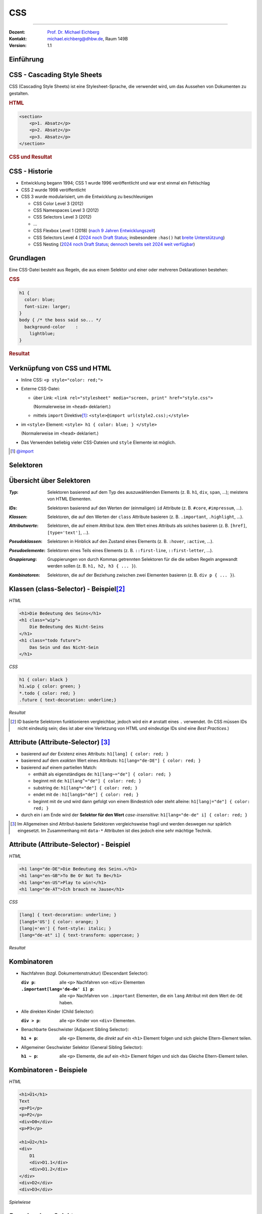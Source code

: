 .. meta:: 
    :lang: de
    :author: Michael Eichberg
    :keywords: "Web Programmierung", "CSS"
    :description lang=de: CSS
    :id: lecture-web-programming-css
    :first-slide: last-viewed
    :exercises-master-password: WirklichSchwierig!
    
.. |html-source| source::
    :prefix: https://delors.github.io/
    :suffix: .html
.. |pdf-source| source::
    :prefix: https://delors.github.io/
    :suffix: .html.pdf
.. |at| unicode:: 0x40

.. role:: incremental   
.. role:: eng
.. role:: ger
.. role:: red
.. role:: green
.. role:: the-blue
.. role:: minor
.. role:: obsolete
.. role:: line-above
.. role:: smaller
.. role:: far-smaller
.. role:: monospaced


.. class:: animated-symbol

CSS
================================================

----

:Dozent: `Prof. Dr. Michael Eichberg <https://delors.github.io/cv/folien.de.rst.html>`__
:Kontakt: michael.eichberg@dhbw.de, Raum 149B
:Version: 1.1

.. supplemental::

    :Folien: 
        
        |html-source| 

        |pdf-source|

    :Fehler melden:
        https://github.com/Delors/delors.github.io/issues


.. class:: new-section transition-flip

Einführung
------------------------------------------------


CSS - Cascading Style Sheets
------------------------------------------------


CSS (Cascading Style Sheets) ist eine Stylesheet-Sprache, die verwendet wird, um das Aussehen von Dokumenten zu gestalten.

.. container:: two-columns

    .. container:: column no-separator incremental

        .. rubric:: HTML

        .. code:: html
            :class: far-far-smaller

            <section>
                <p>1. Absatz</p>
                <p>2. Absatz</p>   
                <p>3. Absatz</p>
            </section>

    .. container:: column incremental
                
        .. rubric:: CSS und Resultat
    
        .. raw:: html
            :class: css-iframe

            <iframe srcdoc="<html style='font-size:36px'>
                <head><style>
                    style {
                        font-family: monospace; 
                        white-space: pre; 
                        display: block; 
                        background-color: whitesmoke;
                    } 
                    h1 {margin:0; padding:0;} p {margin: 0; padding:0;} </style>
                </head>
                <body>
                    <style spellcheck='false' contenteditable='true'>
            p { color: red; }
            p ~ p { color: blue; }
            p:nth-child(3) { color: green; }
                    </style><hr>
                    <section>
                    <p>1. Absatz</p>
                    <p>2. Absatz</p>   
                    <p>3. Absatz</p>
                    </section>
                </body></html>"
                    width="var(--ld-slide-width)" 
                    height="550"
                    style="border-radius: calc(var(--slide-border-radius) * 0.5)" >
                iframes are not supported
            </iframe>


CSS - Historie
----------------

.. class:: incremental

- Entwicklung begann 1994; CSS 1 wurde 1996 veröffentlicht und war erst einmal ein Fehlschlag
- CSS 2 wurde 1998 veröffentlicht 
- CSS 3 wurde modularisiert, um die Entwicklung zu beschleunigen

  .. class:: incremental just-a-bit-smaller

  - CSS Color Level 3 (2012)
  - CSS Namespaces Level 3 (2012)
  - CSS Selectors Level 3 (2012)
  - ...
  - CSS Flexbox Level 1 (2018) (`nach 9 Jahren Entwicklungszeit <https://www.w3.org/standards/history/css-flexbox-1/>`_)
  - CSS Selectors Level 4 (`2024 noch Draft Status <https://www.w3.org/TR/selectors-4/>`__; insbesondere ``:has()`` hat `breite Unterstützung <https://caniuse.com/css-has>`__)
  - CSS Nesting (`2024 noch Draft Status <https://drafts.csswg.org/css-nesting/>`__; `dennoch bereits seit 2024 weit verfügbar <https://caniuse.com/css-nesting>`__)




Grundlagen
------------------------------------------------

Eine CSS-Datei besteht aus Regeln, die aus einem Selektor und einer oder mehreren Deklarationen bestehen:

.. image:: drawings/css.svg
    :width: 1000px
    :align: center
    :alt: Aufbau von CSS-Regeln
    :class: margin-bottom-1em

.. container:: two-columns incremental

    .. container:: column

        .. rubric:: CSS

        .. code:: css
            :class: far-far-smaller

            h1 {
              color: blue;
              font-size: larger;
            }
            body { /* the boss said so... */
              background-color    : 
                lightblue;
            }

    .. container:: column incremental

        .. rubric:: Resultat

        .. raw:: html
            :class: css-iframe 

            <iframe srcdoc="<html style='font-size:32px'><head></head><body>
                            <style> 
            html { font: 32px Helvetica, sans-serif; }
            h1 {
                color: blue;
                font-size: larger;
            }
            body {
                background-color: lightblue;
            }
                            </style>
                        <h1>Überschrift</h1>
                        <p contenteditable='true'>Paragraph<strong> in sehr wichtig!</strong>.</p>
                        </body>"
                    height="410">
                iframes are not supported
            </iframe>

.. supplemental::
    
    CSS ist im wesentlichen *Whitespace insensitive*, d. h. Leerzeichen, Zeilenumbrüche und Tabulatoren werden ignoriert.

    Kommentare werden in ``/* ... */`` geschrieben.


Verknüpfung von CSS und HTML
------------------------------------------------

.. class:: incremental

- Inline CSS: ``<p style="color: red;">``
- Externe CSS-Datei:

  - über Link: ``<link rel="stylesheet" media="screen, print" href="style.css">``
    
    (Normalerweise im ``<head>`` deklariert.) 
  - mittels ``import`` Direktive\ [#]_\ : ``<style>@import url(style2.css);</style>``
- im ``<style>`` Element: ``<style> h1 { color: blue; } </style>``
    
  (Normalerweise im ``<head>`` deklariert.) 
- Das Verwenden beliebig vieler CSS-Dateien und ``style`` Elemente ist möglich.

.. [#] `@import <https://developer.mozilla.org/en-US/docs/Web/CSS/@import>`__


.. class:: new-section transition-fade

Selektoren
------------------------------------------------


Übersicht über Selektoren
------------------------------------------------

.. container:: scrollable smaller

    :*Typ*: Selektoren basierend auf dem Typ des auszuwählenden Elements (z. B. ``h1``, ``div``, ``span``, ...); meistens von HTML Elementen.

    .. class:: incremental

    :*IDs*: Selektoren basierend auf den Werten der (einmaligen) ``id`` Attribute (z. B. ``#core``, ``#impressum``, ...).
    
    .. class:: incremental

    :*Klassen*: Selektoren, die auf den Werten der ``class`` Attribute basieren (z. B. ``.important``, ``.highlight``, ...).
   
    .. class:: incremental

    :*Attributwerte*: Selektoren, die auf einem Attribut bzw. dem Wert eines Attributs als solches basieren (z. B. ``[href]``, ``[type='text']``, ...).

    .. class:: incremental

    :*Pseudoklassen*: Selektoren in Hinblick auf den Zustand eines Elements (z. B. ``:hover``, ``:active``, ...).    

    .. class:: incremental

    :*Pseudoelemente*: Selektoren eines Teils eines Elements (z. B. ``::first-line``, ``::first-letter``, ...).

    .. class:: incremental

    :*Gruppierung*: Gruppierungen von durch Kommas getrennten Selektoren für die die selben Regeln angewandt werden sollen (z. B. ``h1, h2, h3 { ... }``).

    .. class:: incremental

    :*Kombinatoren*: Selektoren, die auf der Beziehung zwischen zwei Elementen basieren (z. B. ``div p { ... }``).



Klassen (:eng:`class-Selector`) - Beispiel\ [#]_
--------------------------------------------------


.. container:: two-columns smaller

    .. container:: column

        *HTML*

        .. code:: html
            :class: far-far-smaller

            <h1>Die Bedeutung des Seins</h1>
            <h1 class="wip">
                Die Bedeutung des Nicht-Seins
            </h1>
            <h1 class="todo future">
                Das Sein und das Nicht-Sein
            </h1>

        *CSS*

        .. code:: css
            :class: far-far-smaller

            h1 { color: black }
            h1.wip { color: green; }
            *.todo { color: red; }
            .future { text-decoration: underline;}

    .. container:: column incremental

        *Resultat*

        .. raw:: html
            :class: css-iframe 

            <iframe srcdoc="<html style='font-size:26px'><head></head><body>
                            <style> 
            h1 { color: black }
            h1.wip { color: green; }
            *.todo { color: red; }
            .future { text-decoration: underline;}
                            </style>
                                   <h1>Die Bedeutung des Seins</h1>
                <h1 class='wip'>Die Bedeutung des Nicht-Seins</h1>
                <h1 class='todo future'>Das Sein und das Nicht-Sein</h1>
                        </body>"
                    height="300">
                iframes are not supported.
            </iframe>


.. [#] ID basierte Selektoren funktionieren vergleichbar, jedoch wird ein ``#`` anstatt eines ``.`` verwendet. (In CSS müssen IDs nicht eindeutig sein; dies ist aber eine Verletzung von HTML und eindeutige IDs sind eine *Best Practices*.) 



Attribute (:eng:`Attribute-Selector`) \ [#]_
--------------------------------------------------------

.. class:: incremental

- basierend auf der Existenz eines Attributs: ``h1[lang] { color: red; }``
- basierend auf dem *exakten* Wert eines Attributs: ``h1[lang="de-DE"] { color: red; }``
- basierend auf einem partiellen Match: 

  - enthält als eigenständiges ``de``: ``h1[lang~="de"] { color: red; }``
  - beginnt mit ``de``: ``h1[lang^="de"] { color: red; }``
  - substring ``de``: ``h1[lang*="de"] { color: red; }``
  - endet mit ``de`` : ``h1[lang$="de"] { color: red; }``
  - beginnt mit ``de`` und wird dann gefolgt von einem Bindestrich oder steht alleine: ``h1[lang|="de"] { color: red; }``
- durch ein i am Ende wird der **Selektor für den Wert** *case-insensitive*: ``h1[lang="de-de" i] { color: red; }``
  
.. [#] Im Allgemeinen sind Attribut-basierte Selektoren vergleichsweise fragil und werden deswegen nur spärlich eingesetzt. Im Zusammenhang mit ``data-*`` Attributen ist dies jedoch eine sehr mächtige Technik.



Attribute (:eng:`Attribute-Selector`) - Beispiel
--------------------------------------------------


.. container:: two-columns smaller

    .. container:: column

        *HTML*

        .. code:: html
            :class: far-far-smaller

            <h1 lang="de-DE">Die Bedeutung des Seins.</h1>
            <h1 lang="en-GB">To Be Or Not To Be</h1>
            <h1 lang="en-US">Play to win!</h1>
            <h1 lang="de-AT">Ich brauch ne Jause</h1>

        *CSS*

        .. code:: css
            :class: far-far-smaller

            [lang] { text-decoration: underline; }            
            [lang$='US'] { color: orange; }
            [lang|='en'] { font-style: italic; }
            [lang="de-at" i] { text-transform: uppercase; }

    .. container:: column incremental

        *Resultat*

        .. raw:: html
            :class: css-iframe 

            <iframe srcdoc="<html style='font-size:26px'><head></head><body>
                            <style> 
            [lang] { text-decoration: underline; }            
            [lang$='US'] { color: orange; }
            [lang|='en'] { font-style: italic; }
            [lang='de-at' i] { text-transform: uppercase; }
                            </style>
            <h1 lang='de-DE'>Die Bedeutung des Seins.</h1>
            <h1 lang='en-GB'>To Be Or Not To Be</h1>
            <h1 lang='en-US'>Play to win!</h1>
            <h1 lang='de-AT'>Ich brauch ne Jause</h1>
                        </body>"
                    height="400">
                iframes are not supported.
            </iframe>


Kombinatoren
--------------------------------------------------------------------

.. container:: scrollable

    .. class:: incremental

    - Nachfahren (bzgl. Dokumentenstruktur) (:eng:`Descendant Selector`):
    
      :``div p``: alle ``<p>`` Nachfahren von ``<div>`` Elementen

      :``.important[lang='de-de' i] p``: alle ``<p>`` Nachfahren von ``.important`` Elementen, die ein ``lang`` Attribut mit dem Wert ``de-DE`` haben.

    - Alle direkten Kinder (:eng:`Child Selector`):

      :``div > p``: alle ``<p>`` Kinder von ``<div>`` Elementen.
    - Benachbarte Geschwister (:eng:`Adjacent Sibling Selector`):

      :``h1 + p``: alle ``<p>`` Elemente, die *direkt* auf ein ``<h1>`` Element folgen und sich gleiche Eltern-Element teilen.

    - Allgemeiner Geschwister Selektor (:eng:`General Sibling Selector`):

      :``h1 ~ p``: alle ``<p>`` Elemente, die auf ein ``<h1>`` Element folgen und sich das Gleiche Eltern-Element teilen.    


Kombinatoren - Beispiele
--------------------------------------------------------------------


.. container:: two-columns far-smaller

    .. container:: column

        *HTML*

        .. code:: html
            :class: far-smaller

            <h1>Ü1</h1>            
            Text
            <p>P1</p>
            <p>P2</p>
            <div>D0</div>
            <p>P3</p>

            <h1>Ü2</h1>
            <div>
                D1
                <div>D1.1</div>
                <div>D1.2</div>
            </div>
            <div>D2</div>
            <div>D3</div>


    .. container:: column incremental

        *Spielwiese*

        .. raw:: html
            :class: one-column-iframe with-editable-content

            <iframe srcdoc="<html style='font-size:36px'><head><style>style {
                font-family: monospace; white-space: pre; display: block; background-color: whitesmoke;
            } h1 {margin:0; padding:0;} p {margin: 0; padding:0;} </style></head><body>
                            <style spellcheck='false' contenteditable='true'>/* h1 + p { color: blue; } */   
            /* p + p { color: red; } */   
            /* h1 ~ p { color: green; } */
            /* div ~ div { color: yellow } */
            /* div + div { color: purple; } */ 
            /* h1 ~ div { color: orange; } */
                            </style><hr>
                        <h1>Ü1</h1>
                        Text
                        <p>P1</p>
                        <p>P2</p>
                        <div>D0</div>
                        <p>P3</p>
                        <h1>Ü2</h1>
                        <div>D1
                            <div>D1.1</div>
                            <div>D1.2</div>
                        </div>
                        <div>D2</div>
                        <div>D3</div>
                        </body>"
                    width="var(--ld-slide-width)" 
                    height="930"
                    style="border-radius: calc(var(--slide-border-radius) * 0.5)" >
                iframes are not supported
            </iframe>



*Pseudo-class Selektors*
------------------------------------------------


.. class:: incremental 
    
- erlauben das Selektieren von Elementen basierend auf ihrem Zustand
- können beliebig kombiniert werden: ``a:link:hover { color: red; }`` selektiert alle nicht-besuchten Links über denen sich die Maus befindet
- Ausgewählte Beispiele: 

    .. class:: incremental smaller

    - Bzgl. der Struktur: ``:first-child``, ``:last-child``, ``:nth-child(n)``, ``:nth-of-type(n)``, ``:root``, ``:only-child``, ``:only-of-type``, ``:link``, ``:visited``

    - Basierend auf Nutzerinteraktionen: ``:hover``, ``:active``, ``:focus``
    - Zustand des Elements: ``:enabled``, ``:disabled``, ``:checked``, ``:valid``, ``:invalid``
    - Sprache und Lokalisierung: ``:lang(de)``, ``:dir(ltr)``
    - Logische Selektoren: ``:not(selector)``, ``:is(selector)``, ``:where(selector)``, ``:has(selector)``

- Pseudo-class Selektoren beziehen sich immer auf das aktuelle Element.

.. supplemental::
    
    - Bei ``nth-child(n)`` und ``nth-of-type(n)`` ist n eine Zahl oder ein Ausdruck (:math:`\alpha\,n+b`), der eine Zahl ergibt (z. B. ``2n+1`` oder aber ``even``). Das Zählen der Elemente beginnt bei 1.
    - ``:root`` selektiert das Wurzelelement des Dokuments, also das ``<html>`` Element.
    - ``:only-child`` und ``:only-of-type`` selektiert ein Element, das das einzige entsprechende Kind seines Eltern-Elements ist.
  


*Pseudo-class Selektors* - Beispiel
------------------------------------------------

.. container:: two-columns

    .. container:: column

        **HTML**

        .. code:: html
            :class: far-far-smaller copy-to-clipboard

            <div class="oma" id="Maria">
                <div class="papa" id="Fritz">
                    Vater 1
                    <div class="kind" id="Elias">
                        Kind 1
                    </div>
                </div>
                <div class="papa" id="Hans">
                    Vater 2
                    <div class="kind" id="Tobias">
                        Kind 2
                    </div>
                </div>
            </div>

    .. container:: column

        **CSS**

        .. code:: css
            :class: far-far-smaller copy-to-clipboard

            .papa:first-child { color: red; }
            .kind:first-child { color: green; }
        
        Selektiert welches Element?

        .. container:: far-far-smaller
        
            Zur Erinnerung: 
            Pseudo-class Selektoren beziehen sich immer auf das Element, auf das sie sich beziehen.

        .. raw:: html
            :class: one-column-iframe incremental margin-top-1em

            <iframe srcdoc="<html style='font-size:36px'>
                <head>
                <style>
                h1 {margin:0; padding:0;} p {margin: 0; padding:0;} 
                </style>
                </head>
                <body>
                    <style>.papa:first-child { color: red; } .kind:first-child { color: green; }</style>
                    <div class=,oma' id='Maria'>
                        <div class='papa' id='Fritz'>
                            Vater 1
                            <div class='kind' id='Elias'>
                                Kind 1
                            </div>
                        </div>
                        <div class='papa' id='Hans'>
                            Vater 2
                            <div class='kind' id='Tobias'>
                                Kind 2
                            </div>
                        </div>
                    </div>"                        
                    height="100"
                    style="border-radius: calc(var(--slide-border-radius) * 0.5)" >
                iframes are not supported
            </iframe>

.. incremental:: smaller

    Selektiert wird ein Element mit der Klasse ``papa``, wenn es das erste Kind seines Eltern-Elements ist. Es wird *nicht das erste Kind des Elements selektiert*.





*Pseudo-class Selektors* bzgl. Inputvalidierung
--------------------------------------------------------------------


.. container:: two-columns smaller

    .. container:: column

        *HTML*

        .. code:: html
            :class: far-far-smaller

            <input type="email" 
                   placeholder="your email"  
                   required>
            <input type="email" 
                   placeholder="your friend's email">


    .. container:: column incremental

        *Spielwiese*

        .. raw:: html
            :class: one-column-iframe with-editable-content

            <iframe srcdoc="<html style='font-size:32px'><head><style>style {
                font-family: monospace; white-space: pre; display: block; background-color: whitesmoke;
            } h1 {margin:0; padding:0;} p {margin: 0; padding:0;} input {font-size: 30px; padding: 0.5em; display: block; margin: 0.5em} </style></head><body>
                            <style spellcheck='false' contenteditable='true'> 
            input[type='email']:valid { 
                color: green; 
                border: 2px solid green; 
            }
            /*input[type='email']:invalid { 
                color: red; 
                border: 2px solid red; 
            }*/
                            </style><hr>
                        <input type='email' placeholder='your email'  required>
                        <input type='email' placeholder='your friend`s email'>
                        </body>"
                    width="var(--ld-slide-width)" 
                    height="900"
                    style="border-radius: calc(var(--slide-border-radius) * 0.5)" >
                iframes are not supported
            </iframe>

.. supplemental::

  Da das zweite Eingabefeld nicht als ``required`` markiert ist, wird es auch dann als ``:valid`` betrachtet, wenn es leer ist.


Spezifität von Selektoren
-----------------------------

.. stack::


    .. layer::

      - Die Spezifität eines Selektors bestimmt, welcher Stil auf ein Element angewendet wird, wenn mehrere Regeln auf ein Element zutreffen und diese bzgl. der gleichen Eigenschaften in Konflikt stehen.
        
        Die Spezifität wird durch einen Vektor ``(a, b, c)`` dargestellt:

        - ``a``: Anzahl der ID Selektoren
        - ``b``: Anzahl der Klassen-, Attribut- und Pseudo-Klassen Selektoren
        - ``c``: Anzahl der Element- und Pseudo-Element Selektoren

        Die Spezifität wird in der Reihenfolge ``a``, ``b``, ``c`` verglichen.

      .. class:: incremental

      - Konzeptionell wird die Spezifität pro Deklaration betrachtet.

    .. layer:: incremental

      - Beispiele:
        
        .. csv-table::
            :header: "Selektor", "Spezifität"
            :class: incremental no-table-borders
            :width: 100%

            p { color: black; }, "0, 0, 1"
            section p { color: orange; }, "0, 0, 2"
            section > p { color: orange; }, "0, 0, 2"
            p.warning { color: red; }, "0, 1, 1"
            p[id*='this'] {color: green; }, "0, 1, 1"
            #main { color: yellow; }, "1, 0, 0"
            \* { color: yellow !important; }, "0, 0, 0 (Important)"

    .. layer:: incremental

        .. container:: two-columns smaller

            .. container:: column

                *HTML*

                .. code:: html
                    :class: far-smaller

                    <section>
                        <p id='this-is-it'>
                            Der erste Abschnitt!
                        </p>
                        <p class='obsolete'>
                            Ein alter Abschnitt.
                        </p>
                    </section>
                    <p>Der letzte Abschnitt.</p>

            .. container:: column incremental

                *Spielwiese*

                .. raw:: html
                    :class: one-column-iframe with-editable-content

                    <iframe srcdoc="<html style='font-size:36px'><head><style>style {
                        font-family: monospace; white-space: pre; display: block; background-color: whitesmoke;
                    } h1 {margin:0; padding:0;} p {margin: 0; padding:0;} input {font-size: 30px; padding: 0.5em; display: block; margin: 0.5em} </style></head><body>
                                    <style spellcheck='false' contenteditable='true'>/*p[id*='this'] {color: green; }*/
                    /*section p { color: red; }*/
                    /*p { color: orange; }*/
                    /*p ~ p { color: aliceblue; }*/
                                    </style><hr>
                    <section>
                        <p id='this-is-it'>Der erste Abschnitt!</p>
                        <p class='obsolete'>Ein alter Abschnitt.</p>
                    </section>
                    <p>Der letzte Abschnitt.</p>
                                </body>"
                            height="600px"
                            style="border-radius: calc(var(--slide-border-radius) * 0.5); width: 100% !important;" >
                        iframes are not supported
                    </iframe>



.. supplemental::

    - Kombinatoren haben keine Spezifität.
    - ``*`` hat die Spezifität (0,0,0)
    - eine Deklaration mit ``!important`` hat eine höhere Spezifität alls jede Deklaration ohne ``!important``. Alle als ``!important`` markierten Deklarationen werden nach den beschriebenen Regeln ausgewertet.



Elemente
------------------------------------------------

- Wir unterscheiden zwischen *replaced elements* bei denen der Inhalt nicht Teil des Dokumentes ist (zum Beispiel ``<img>``) und *non-replaced elements* (zum Beispiel ``<p>`` und ``<div>``; d. h. die meisten HTML Elemente).

.. class:: incremental

- Grundlegende Formatierungskontexte\ [#]_\ : *block* (z. B. der Standard von ``h1``, ``p``, ``div``, ...) und *inline* (z. B. der Standard von ``strong``, ``span``,...).

  .. class:: list-with-explanations

  - Block-Elemente generieren eine Box, welche den Inhaltsbereich des *Parent-Elements* ausfüllt. 

    (*Replaced elements* können, müssen aber nicht Block-Elemente sein.)
  - Inline-Elemente generieren eine Box innerhalb einer Zeile und unterbrechen den Fluss der Zeile nicht.
  - Mittels CSS kann der Formatierungskontext geändert werden.

  .. [#] Es gibt noch „viel mehr“ Kontexte für spezielle Anwendungsfälle.


Block und Inline Elemente - Beispiel
------------------------------------------------

.. container:: two-columns incremental

    .. container:: column

        .. rubric:: Code

        .. code:: css
            :class: far-far-smaller

            h1 {
                display: inline;
            }
            strong { 
                display: block;
            }

        Folgendes Beispiel dient nur der Veranschaulichung:

        .. code:: html
            :class: far-far-smaller

            Dies ist eine <strong><h1>Überschrift</h1> 
            in sehr wichtig</strong>; wirklich!

    .. container:: column incremental

        .. rubric:: Visualisierung

        .. raw:: html
            :class: css-iframe 

            <iframe srcdoc="<html style='font-size:32px'><head></head><body>
                            <style> 
             h1 {
                display: inline;
            }
            strong { 
                display: block;
            }
                            </style>
                        Dies ist eine <strong><h1>Überschrift</h1> in sehr wichtig</strong>; wirklich!
                        </body>"
                    height="410">
                iframes are not supported.
            </iframe>


.. admonition:: Warnung
    :class: warning far-smaller incremental

    Dies ist kein gültiges HTML5!




Vererbung   
------------------------------------------------

- die meisten Eigenschaften (wie zum Beispiel ``color``) werden vererbt

.. class:: incremental list-with-explanations

- Eigenschaften, die nicht vererbt werden sind zum Beispiel: ``border``, ``margin``, ``padding`` und ``background`` 
- vererbte Eigenschaften haben **keine Spezifität** 

  (D. h. ein :where() Selektor oder der Universal-Selektor ``*`` gewinnen.)


Kaskadierung
------------------------------------------------
Die Entscheidung welche Regeln bzw. Deklarationen Anwendung finden, wird durch die Kaskadierung bestimmt:

.. class:: incremental

1. Bestimme alle Regeln, die auf ein Element zutreffen.
2. Sortiere die Regeln nach Gewicht des Selektors (d.h. ``!important`` oder *normal*)
3. Sortiere alle Deklarationen basierend auf der Quelle: 

   - Autor (höchste Priorität)
   - Benutzer (mittlere Priorität; z. B. *User-Stylesheets*)
   - *User Agent* (niedrigste Priorität; z. B. Browser Standard Styles)
4. Sortiere nach *Encapsulation Context* (cf. Shadow-DOM)
5. Sortiere danach ob die Deklarationen *Element Attached* sind (d. h. mittels ``style`` Attribut)
6. Sortiere nach *Cascade Layer*
7. Sortiere nach Spezifität
8. Sortiere nach Reihenfolge der Deklarationen

.. supplemental::

    Der Shadow-Dom kapselt CSS und JavaScript bgzl. eines Elements. Dies ist insbesondere für Web-Komponenten relevant.


.. class:: no-title transition-fade center-child-elements

CSS - Trick - nicht-unterstützte Eigenschaften
------------------------------------------------

.. container:: trick

    Sollte eine Deklaration möglicherweise nicht unterstützt werden, es jedoch einen vernünftigen Fallback geben, dann ist es möglich, die Deklarationen untereinander zu schreiben. Der Browser wird die unterstützte Deklaration verwenden und die anderen ignorieren.

    .. incremental::
    
        Beispiel:

        .. code:: css
            :class: smaller

            div {
                height: 100vh;
                height: 100svh;
            }



``:not()`` - Beispiel
--------------------------------------------------------------------

.. container:: two-columns smaller

    .. container:: column

        *HTML*

        .. code:: html
            :class: far-smaller

            <hr>
            <p class="new">
                Neuer Absatz
            </p>
            <p class="new">
                Noch ein neuer Absatz
            </p>   
            <p>Alter text.</p>


    .. container:: column incremental

        *Spielwiese*

        .. raw:: html
            :class: one-column-iframe with-editable-content

            <iframe srcdoc="<html style='font-size:36px'><head><style>style {
                font-family: monospace; white-space: pre; display: block; background-color: whitesmoke;
            } h1 {margin:0; padding:0;} p {margin: 0; padding:0;} </style></head><body>
                            <style spellcheck='false' contenteditable='true'>p:not(.new) {
                text-decoration: line-through;
            }
            /*hr ~ *:not([class]) {
                font-size: smaller;
                color: red;
            }*/
                            </style><hr>
            <p class='new'>Neuer Absatz</p>
            <p class='new'>Noch ein neuer Absatz</p>   
            <p>Alter text.</p>
                        </body>"
                    width="var(--ld-slide-width)" 
                    height="550"
                    style="border-radius: calc(var(--slide-border-radius) * 0.5)" >
                iframes are not supported
            </iframe>

.. incremental:: smaller margin-top-1em

    - ``:not(<list of selectors>)`` erlaubt die logische Und-Verknüpfung: 
    
      ``:not(<selector_a>, <selector_b>)`` ≘ ``nicht selector_a und nicht selector_b``.
    - die Spezifität ergibt sich aus der Spezifität des spezifischsten Selektors


``:is()`` und ``:where()`` - Beispiel
--------------------------------------------------------------------

Erlauben das Gruppieren von Selektoren innerhalb eines (komplexen) Selektors.

.. container:: two-columns smaller

    .. container:: column

        *HTML*

        .. code:: html
            :class: far-smaller

            <hr>
            <ol>
                <li>Aufgezählt</li>
            </ol>
            <ul>
                <li>Ein Punkt</li>
            </ul>


    .. container:: column incremental

        *Spielwiese*

        .. raw:: html
            :class: one-column-iframe with-editable-content

            <iframe srcdoc="<html style='font-size:36px'><head><style>style {
                font-family: monospace; white-space: pre; display: block; background-color: whitesmoke;
            } h1 {margin:0; padding:0;} p {margin: 0; padding:0;} input {font-size: 30px; padding: 0.5em; display: block; margin: 0.5em} </style></head><body>
                            <style spellcheck='false' contenteditable='true'>:is(ol, ul) li { 
                font-style: italic; 
            }
            /* :where(ol, ul) li {
                font-weight: bold;
                font-style: normal;
            }*/
                            </style>
            <hr>
            <ol>
                <li>Aufgezählt</li>
            </ol>
            <ul>
                <li>Ein Punkt</li>
            </ul>
                        </body>"
                    width="var(--ld-slide-width)" 
                    height="600"
                    style="border-radius: calc(var(--slide-border-radius) * 0.5)" >
                iframes are not supported
            </iframe>


.. incremental:: smaller margin-top-1em

    - ``:is()`` und ``:where()`` unterscheiden sich nur in der Spezifität. Die Spezifität ist bei ``:where()`` immer 0 und bei ``:is()`` gleich der die Spezifität des spezifischsten Selektors.

    


``:has()`` - Beispiel
--------------------------------------------------------------------

.. container:: two-columns smaller

    .. container:: column

        *HTML*

        .. code:: html
            :class: far-smaller

            <ol>
                <li class="important">Aufgezählt</li>
                <li>Aufgezählt</li>
            </ol>
            <ul>
                <li>Ein 
                    <span class='important'>Punkt</span>
                </li>
                <li>Semikolon</li>
            </ul>


    .. container:: column incremental

        *Spielwiese*

        .. raw:: html
            :class: one-column-iframe with-editable-content

            <iframe srcdoc="<html style='font-size:36px'><head><style>style {
                font-family: monospace; white-space: pre; display: block; background-color: whitesmoke;
            } h1 {margin:0; padding:0;} p {margin: 0; padding:0;} input {font-size: 30px; padding: 0.5em; display: block; margin: 0.5em} </style></head><body>
                            <style spellcheck='false' contenteditable='true'>:is(ol, ul):has(>.important) li { 
                font-style: italic; 
                color: red;
            }
                            </style>
            <ol>
                <li class='important'>Aufgezählt</li>
                <li>Aufgezählt</li>
            </ol>
            <ul>
                <li>Ein 
                    <span class='important'>Punkt</span>
                </li>
                <li>Semikolon</li>
            </ul>
                        </body>"
                    width="var(--ld-slide-width)" 
                    height="500"
                    style="border-radius: calc(var(--slide-border-radius) * 0.5)" >
                iframes are not supported
            </iframe>


.. incremental:: smaller margin-top-1em

   - bei ``:has()`` werden die Selektoren relativ zum Element ausgewählt, welche den Anker für ``:has()`` bilden

   - ``:has(<list of selectors>)`` verknüpft die Selektoren mittels logischem Oder.
    
     ``:has(<selector_a>, <selector_b>)`` ≘ ``selector_a oder selector_b passt``.

   - die Spezifität ergibt sich aus der Spezifität des spezifischsten Selektors


.. supplemental::

    Mittels ``:has`` können wir (hier) eine Liste als ganzes selektieren, wenn ein Element in der Liste eine bestimmte Klasse hat (z. B. ``important``).


.. class:: no-title transition-fade center-child-elements

JavaScript und CSS Selektoren
------------------------------------------------

CSS Selektoren werden auch von der JavaScript API für HTML Dokumente verwendet, um Elemente zu selektieren.


Nesting
------------------------------------------------


.. container:: two-columns smaller

    .. container:: column

        *HTML*

        .. code:: html
            :class: far-far-smaller
            
            <h1 class="obsolete">1. Überschrift</h1>
                <p>Ein alter Absatz</p>
            <h2>2. Überschrift</h2>
                <p>Ein neuer, besserer Absatz</p>


    .. container:: column incremental

        *Spielwiese*

        .. raw:: html
            :class: one-column-iframe with-editable-content

            <iframe srcdoc="<html style='font-size:32px'><head><style>style {
                font-family: monospace; white-space: pre; display: block; background-color: whitesmoke;
            } h1 {margin:0; padding:0;} p {margin: 0; padding:0;} input {font-size: 30px; padding: 0.5em; display: block; margin: 0.5em} </style></head><body>
                            <style spellcheck='false' contenteditable='true'> 
            h1.obsolete { 
                color: red;
                text-decoration: line-through;
                background-color: lightgray;

                & + p {
                    color: green;
                }
            }
                            </style><hr>
                                <h1 class='obsolete'>1. Überschrift</h1>
                                    <p>Ein alter Absatz</p>
                                <h2>2. Überschrift</h2>
                                    <p>Ein neuer, besserer Absatz</p>
                        </body>"
                    width="var(--ld-slide-width)" 
                    height="900"
                    style="border-radius: calc(var(--slide-border-radius) * 0.5)" >
                iframes are not supported
            </iframe>

.. supplemental::

    CSS Nesting ist erst seit 2024 in CSS verfügbar. Nesting findet bzgl. der Selektoren statt.  Häufig(er) in Kombination mit *At-Regeln* (:eng:`at-rules`; z. B. :code:`@media`) verwendet.


Nesting - ``&`` Operator
------------------------------------------------

Der ``&`` Operator kann immer verwendet werden, ist aber oft optional.

.. container:: two-columns smaller

    .. container:: column

        .. code:: css
            :class: smaller copy-to-clipboard

            p  {
                .obsolete {
                    text-decoration: line-through;
                } 
            }

        ist äquivalent zu:

        .. code:: css
            :class: smaller copy-to-clipboard

            p .obsolete {
                text-decoration: line-through;
            }

    .. container:: column incremental   

        .. code:: css
            :class: smaller copy-to-clipboard

            p  {
                &.obsolete {
                    text-decoration: line-through;
                } 
            }

        ist äquivalent zu:

        .. code:: css
            :class: smaller copy-to-clipboard

            p.obsolete {
                text-decoration: line-through;
            }

.. supplemental::

    D. h. sollten nur solche Paragraphen durchgestrichen werden, die als *obsolete* markiert sind (d. h. ``<p class='obsolete'>``) und nicht alle darunter liegenden Elemente, dann muss der ``&`` Operator verwendet werden (``&`` ist dann nicht optional).



.. class:: integrated-exercise

Übung - Einbinden von CSS in HTML
------------------------------------------------

.. container:: scrollable smaller

    Gegen sei die folgende (unformatierte) Webseite:

    .. image:: code/1st-exercise/screenshot-ausgangssituation.png
        :width: 1024px
        :align: center
        :class: box-shadow rounded-corners

    .. container:: incremental

        :Code (HTML): `exercise-template.html <code/1st-exercise/exercise-template.html>`__ 
        :Hintergrundbild: `image.png <code/1st-exercise/image.png>`__ 

    .. container:: incremental
                    
        1. Binden Sie den CSS Code (siehe Anhang) ein, um grundlegend das folgende Layout zu erhalten:

           .. image:: code/1st-exercise/screenshot-final.png 
              :width: 1024px
              :align: center 
              :class: box-shadow rounded-corners  
        
    .. container:: incremental

        2. Erweitern Sie den CSS Code, um das finale Layout zu erhalten. Dazu müssen sie die folgenden CSS Eigenschaften passend „einfügen“.
   
           .. code:: css
             :class: far-far-smaller copy-to-clipboard
            
             text-align: center;
             text-align: right;
            
             font-family: sans-serif;
             font-size: smaller;
             font-size: 0.5em;
             font-size: 25px;
             text-shadow: 2px 2px 4px white;            
            
             color: #999; /* defines the font color */
             color: #ccc;

             background-color: rgba(0, 0, 0, 0.3);
             background-color: rgba(0, 0, 0, 0.6);
             background-color: rgba(255, 255, 255, 0.4);

             /* Corners: top-left; top-right; bottom-right; bottom-left */
             border-radius: 0.5em 0.5em 0 0; 
             border-radius: 0 0 0.5em 0.5em ;

.. exercise:: Einbinden von CSS
    
    .. solution::
        :pwd: DasWarNICHTsoSchwer

        Die Lösung ist hier zu finden: `exercise-solution.html <code/1st-exercise/exercise-solution.html>`__

.. supplemental::

    Grundlegender CSS Code

    .. code:: css
        :class: copy-to-clipboard far-far-smaller

        :root {
            background-size: cover;
            background-image: url('image.png');
        }
        body {
            max-width: 60ch;
            padding: 0;
            margin: 0;
            margin-right:auto;
            margin-left:auto;
        }
        h1 {
            padding:0.5rem;
            margin-bottom: 0;
            backdrop-filter: blur(5px);
            -webkit-backdrop-filter: blur(10px);
            
        }
        p {
            position: relative;
            margin-top:0;
            margin-bottom:0;
            padding: 0.5rem;            
            font-weight: 100;
            text-wrap: pretty;
            -webkit-backdrop-filter: blur(10px);
            backdrop-filter: blur(10px);
        }
        cite {
            display: block;
            padding: 0.5rem;
        }
        footer {
            position: fixed;
            bottom: 0;
            left: 0;
            right: 0;
            padding: 0.5rem;
        }


.. class:: integrated-exercise

Übung - CSS Selektoren
------------------------------------------------

.. container:: two-columns smaller margin-bottom-2em

    .. container:: column

        Gegeben sei folgendes HTML Dokument:

        .. code:: html
            :class: copy-to-clipboard far-far-smaller

            <body>
                <h1>Country Information</h1>
                <ul>
                    <li>Germany
                        <ul>
                            <li>Berlin</li>
                            <li>Hamburg</li>
                            <li>Munich</li>
                        </ul>
                    </li>
                    <li>France</li>
                    <li>Spain</li>
                    <li>Sweden</li>
                    <li>Finland</li>
                    <li>Norway</li>
                    <li>Italy</li>
                    <li>Albania</li>
                    <li>Portugal</li>
                </ul>
            </body>

    .. container:: column incremental

        Schreiben Sie CSS Code, um folgende Formatierung zu erreichen:

        .. raw:: html
            :class: margin-top-1em margin-bottom-1em

            <div style="margin-left: auto; margin-right:auto; width: fit-content">
                <video 
                    width="800px" 
                    height="568px"
                    controlslist="nofullscreen nodownload"
                    controls
                    playsinline
                    autoplay 
                    loop
                    muted
                    preload="metadata"
                    style="box-shadow: var(--trbl-shadow);">
                    <source src="code/2nd-exercise/index.mov" type="video/mp4">
                    Your browser does not support the video tag.
                </video>
            </div>

        .. container::  far-smaller

            Sie benötigten folgende Selektoren:

            ``:nth-child(2n-1)``, ``:hover``, ``+``, ``:has``, ``h1``, ``ul``, ``li``

            Verwenden Sie CSS Nesting, wenn möglich.

.. exercise:: CSS Selektoren

    .. solution::
        :pwd: SelektorenGanzEinfach

        Die Lösung ist hier zu finden: `exercise-solution.html <code/2nd-exercise/index.html>`__



.. class:: new-section transition-fade

Werte und Einheiten
------------------------------------------------


Grundlagen
------------------------------------------------

.. container:: scrollable
        
    .. class:: incremental 

    - Einige Eigenschaften haben Schlüsselworte, die spezielle Werte repräsentieren (z. B. ``none`` bei ``text-decoration``)
    - Das gleiche Schlüsselwort kann verschiedene Bedeutungen haben (z. B. ``normal`` bei ``letter-spacing`` und ``font-style``)
    - Es gibt fünf globale Schlüsselworte, die immer verwendet werden können: ``inherit``, ``initial``, ``unset``, ``revert``, und ``revert-layer``.
    - Strings können in ``'`` oder ``"`` eingeschlossen werden
    - Identifikatoren (z. B. ``checked``)
    - URLs werden mittels ``url(...)`` angegeben
    - Ganzzahlen, Fließkommazahlen und Prozente
    - Ausgewählte Distanzen:
    
      .. container:: smaller

        - Absolute Längen: ``cm``, ``mm``, ``in``, ``pt``, ``pc``, ``px``
        - Relative Längen: 
        
          - Charakter bezogene Längen: ``em``, ``ex``, ``lh``, ``ch`` 
          - Root bezogene Längen: ``rem`` (*root-em*)
          - Relation: ``fr`` (Anteil vom Leerraum)
        - Viewport bezogene Längen: ``vw`` (viewport width), ``vh`` (viewport height), ``dvh`` (dynamic viewport height), ``dvw`` (dynamic viewport width), ``svh`` (small viewport height), ``svw`` (small viewport width)
    - Funktionswerte: ``calc()``, ``min()``, ``max()``, ``clamp(<min_value>,<preferred_value>,<max_value>)``, ``attr`` und über 90 weitere Funktionen
    - Farben werden spezifiziert mittels Schlüsselworte: (``red``, ``green``, etc.), RGB-Werte: ``rgb(<red>,<green>,<blue>)`` oder ``rgb(<red> <green> <blue> [/ <alpha>])``; oder ...
    - Zeitangaben: ``s`` und ``ms``
    - Verhältnisse: ``<number> / <number>`` (z. B. ``16/9``)
    - Benutzerdefinierte Eigenschaften (*CSS Variables*): 

      Beispiel: 
        
      1. Deklaration

         ``html { --main-color: red;}``
         
         (Häufig ``:root {...}`` statt ``html``.)

      2. Verwendung inkl. Fallback-Wert:

         ``p {color: var(--main-color, black)}``

      Der Scope ergibt sich aus dem Element, in dem die Variable definiert wurde. 
      
      .. container:: warning
        
        Bei Verwendung findet einfaches (textuelles) Ersetzen statt.


.. supplemental::

    ``px`` ist ein Pixel ist die Größe, die man benötigt, wenn man 96 Pixel pro Zoll hat; ``px`` ist die Einzige absolute Längeneinheit, die von Webseiten typischerweise verwendet wird. Ein Pixel ist somit unabhängig von der Größe eines Pixels auf dem Bildschirm!

    ``em`` der Wert der Font-Größe des aktuellen Fonts.

    ``ex`` ist die größe eines kleinen x im aktuellen Font

    ``lh`` computed line-height

    ``ch`` Breite des Zeichens „0“ (ZERO, U+0030) (Ein Wert von 60ch entspricht bei vielen Fonts einer effektiven Breite von ca. 80 Zeichen im Durchschnitt.)

    ``calc`` erlaubt verschiedenste Berechnungen ist aber an einigen Stellen *Whitespace-sensitive* und unterliegt bestimmten Einschränkungen welche Arten von Werten verrechnet werden können. (+ und - müssen immer mit Leerraum umgeben sein.)


 
CSS - Berechnung von Werten
------------------------------------------------

Der Wert einer CSS Eigenschaft wird wie folgt bestimmt:

.. class:: incremental list-with-explanations

1. der spezifizierte Wert wird basierend auf der Auswertung der Kaskadierung bestimmt
2. der berechnete Wert (:eng:`computed value`) wird bestimmt basierend auf der CSS Spezifikation
   
   (Dieser Wert lässt sich mittels JavaScript abfragen.)
3. der verwendete Wert (:eng:`used value`) wird bestimmt basierend auf dem berechneten Wert und den Eigenschaften des Ausgabemediums

   (Größen sind zum Beispiel in Pixel.)
4. der tatsächliche Wert (:eng:`actual value`) wird bestimmt basierend auf dem verwendeten Wert (z. B. durch Rundung auf ganze Zahlen)


.. class:: new-section transition-fade

Grundlegende Formatierung
------------------------------------------------


Box-Modell - Einführung
------------------------------------------------

- jedes Element erzeugt eine Box (*Element Box*): 

  - entweder eine *Block Box* 
  - oder eine *Inline Box*

.. container:: incremental scrollable

  - Es ist möglich den Typ der Box zu ändern. 
  - Es ist möglich die Größe der Box zu ändern.
  
    .. class:: incremental list-with-explanations

    - Basierend auf der Größe des Inhalts: max-content, min-content, fit-content 

      (Insbesondere - aber nicht ausschließlich - genutzt bei Grid-Layouts.)
    - Explizite Angabe der Größe: ``width``, ``height``, ``min-width``, ``max-width``, ``min-height``, ``max-height`` 
  
      - absolute Werte: insbesondere ``px``
      - relative Werte: ``width: x%`` setzt die Breite auf ``x%`` der Größe des *Containing Block*. ``height: y%`` setzt die Höhe auf ``y%`` der Größe des *Containing Block* - wenn dieser eine explizite Höhe hat!
      - ``auto`` ist der Standardwert 
    - Die Größe wird bei *Inline-Replaced Elements* ignoriert.

      .. container : : hint
        ``content`` ist die einzige Eigenschaft, die nicht verändert werden kann.

  - Die Größe der Box berechnet sich „nur“ aus der Größe des Inhalts (d. h. der ``content`` Bereich); dies kann geändert werden durch: ``box-sizing: border-box;``

      ``box-sizing: border-box;`` setzt die Größe der Box auf die Größe des Inhalts plus Padding und Border. (Der Standardwert ist ``content-box``.)




Darstellung des Box-Modells
------------------------------------------------

Im Zentrum ist der Content-Bereich (*Content Area*)

    .. raw:: html

        <style>
            div.web-css-box-model {
                display: flex;
                justify-content: center;
                align-items: center;
                width: 100%;
                height: 100%;
                color: white;
                font-size: 36px;
                margin:0;
                border:0;
                padding:1em;
            }
        </style>
        <div style="scale: 0.75">
        <div class="web-css-box-model" style="width:1800px; height:800px; background:white; color: white; border: 1px solid black ;position:relative;">
            <span style="position:absolute; top:15px;left:25px;color: gray;">Margin</span>
            <div class="web-css-box-model" style="width:1500px; height:600px; background:darkgray;">
                <span style="position:absolute; top:115px;left:175px">Border</span>
                <div class="web-css-box-model" style="width:1200px; height:400px; background:lightblue;">
                    <span style="position:absolute; top:215px;left:325px; color:black;">Padding</span>
                    <div class="web-css-box-model" style="width:900px; height:200px; background:blue;">
                        Content Area
                    </div>
                </div>
            </div>
        </div>
        </div>

- Das Layout erfolgt relativ zum *Containing Block*.

.. supplemental::

    Eine Block Box generiert vor und nach ihrer Box einen Leerraum entlang des normalen Flusses des Dokuments. Eine Inline Box, die länger als eine Zeile ist, wird in mehrere Zeilen umgebrochen - außer bei *Replaced Elements*.

    Padding und Border können nicht negativ sein. Margin kann negativ sein.

    .. container:: hint

        ``outlines`` belegen keinen Platz und sind nicht Teil des Box-Modells. 



Inhalt, der nicht in die umgebende Box passt
------------------------------------------------


.. container:: two-columns smaller

    .. container:: column

        *HTML*

        .. code:: html
            :class: far-smaller

            <div class="container">
                <div style='width:1000px;     
                     text-align:center;'>
                    1
                </div>
                <div>2</div>
                <div>3</div>
            </div>
            <p>Der Test ist zu lang.</p>


    .. container:: column incremental

        *Spielwiese*

        .. raw:: html
            :class: one-column-iframe with-editable-content

            <iframe srcdoc="<html style='font-size:36px'><head><style>style {
                font-family: monospace; white-space: pre; display: block; background-color: whitesmoke;
            } h1 {margin:0; padding:0;} p {margin: 0; padding:0;} input {font-size: 30px; padding: 0.5em; display: block; margin: 0.5em} div > div { background-color: lightblue; opacity: 50%;  margin: 5px; padding: 15px; } </style></head><body>
                            <style spellcheck='false' contenteditable='true'>div.container {
                height: 160px;
                overflow: scroll; /*visible, hidden*/   
                /* overflow-x: hidden; */
            }
            div > div {
                width: 100%
                height: 40px;
            }
                            </style><hr>
                <div class='container'>
                    <div style='width:1500px; text-align:center;'>1</div>
                    <div>2</div>
                    <div>3</div>
                </div>
                <p>Der Test ist zu lang.</p>

                        </body>"
                    width='var(--ld-slide-width)' 
                    height='750'
                    style='border-radius: calc(var(--slide-border-radius) * 0.5)' >
                iframes are not supported
            </iframe>



*Collapsing Block-Axis Margins*
------------------------------------------------

.. container:: two-columns smaller

    .. container:: column

        *HTML*

        .. code:: html
            :class: far-smaller

            <div class="container">
                <div>1</div>
                <div>2</div>
                <div>3</div>
                <p>Text</p>
            </div>



    .. container:: column incremental

        *Spielwiese*

        .. raw:: html
            :class: one-column-iframe with-editable-content

            <iframe srcdoc="<html style='font-size:36px'><head><style>style {
                font-family: monospace; white-space: pre; display: block; background-color: whitesmoke;
            } h1 {margin:0; padding:0;} p {margin: 0; padding:0px;} input {font-size: 30px; padding: 0.5em; display: block; margin: 0.5em} div > div { background-color: lightblue; opacity: 50%;  margin: 5px; padding: 15px; } </style></head><body>
                            <style spellcheck='false' contenteditable='true'>div.container {
                padding: 0;
            }
            div > div {
                width: 100%
                height: 1.2em;
                margin: 1.2em;
                /*margin-bottom: 0;*/
            }
                            </style><hr>
                    <div class='container'>
                        <div>1</div>
                        <div>2</div>
                        <div>3</div>
                        <p>Text</p>
                    </div>
                        </body>"
                    width='var(--ld-slide-width)' 
                    height='900'
                    style='border-radius: calc(var(--slide-border-radius) * 0.5)' >
                iframes are not supported
            </iframe>


Floating
------------------------------------------------

Elemente können mit ``float`` aus dem normalen Fluss genommen werden: 

.. container:: two-columns smaller

    .. container:: column

        *HTML*

        .. code:: html
            :class: far-far-smaller

            <div>
                <aside style='
                    height: 5lh; padding: 1em;
                    background-color: black; color: white'>
                    Rechtspopulismus
                </aside> 
                [...] Dabei verhält sich der Rechtspopulismus
                durchaus ambivalent: Während er in einigen 
                Bereichen der Politik, wie der Kriminalitäts-
                bekämpfung, einen starken Staat fordert, lehnt
                er ihn in anderen Bereichen ab und fordert 
                stattdessen Volksabstimmungen, weil er dem 
                repräsentativen Charakter von Parlamenten 
                misstraut und durch sie den Volkswillen 
                verfälscht sieht. [...] 

                <cite> Wikipedia - Rechtspopulismus </cite>    
            </div>


    .. container:: column incremental

        *Spielwiese*

        .. raw:: html
            :class: one-column-iframe with-editable-content

            <iframe srcdoc="<html style='font-size:36px'><head><style>style {
                font-family: monospace; white-space: pre; display: block; background-color: whitesmoke;
            } h1 {margin:0; padding:0;} p {margin: 0; padding:0;} input {font-size: 30px; padding: 0.5em; display: block; margin: 0.5em} aside { padding: 1em; margin-left: 1em; } </style></head><body>
                            <style spellcheck='false' contenteditable='true'>aside {
                /*display: inline;*/
                float: right;
                box-sizing: border-box;
            }
            cite { display: block;}
                            </style><hr>
            <div>
                
                <aside style='height: 5lh; background-color: black; color: white'>Rechtspopulismus</aside> 
                
                [...] Dabei verhält sich der Rechtspopulismus durchaus ambivalent: Während er in einigen Bereichen der Politik, wie der Kriminalitätsbekämpfung, einen starken Staat fordert, lehnt er ihn in anderen Bereichen ab und fordert stattdessen Volksabstimmungen, weil er dem repräsentativen Charakter von Parlamenten misstraut und durch sie den Volkswillen verfälscht sieht. [...] 

                <cite>https://de.wikipedia.org/wiki/Rechtspopulismus</cite>                
            </div>
                        </body>"
                    width='var(--ld-slide-width)' 
                    height='800'
                    style='border-radius: calc(var(--slide-border-radius) * 0.5)' >
                iframes are not supported
            </iframe>


.. supplemental::

    - Varianten:

      - ``left``: Element wird links ausgerichtet
      - ``right``: Element wird rechts ausgerichtet
      - ``none``: Element wird nicht ausgerichtet
    - Standardansatz für das Erstellen von Layouts in den Anfangstagen (totaler Hack!)
    - Um zu verhindern, dass ein Float in ein anderes Element hineinragt, kann ``clear`` verwendet werden.



Positioning - ``relative`` und ``absolute``
------------------------------------------------

.. container:: two-columns smaller

    .. container:: column

        *HTML*

        .. code:: html
            :class: far-smaller

            <div class="page">
                Ein erster Text.
            </div>
            <div class="page">
                Hier kommt mehr text.
            </div>

    .. container:: column incremental

        *Spielwiese*

        .. raw:: html
            :class: one-column-iframe with-editable-content

            <iframe srcdoc="<html style='font-size:32px'><head><style>style {
                font-family: monospace; white-space: pre; display: block; background-color: whitesmoke;
            } h1 {margin:0; padding:0;} p {margin: 0; padding:0;} input {font-size: 30px; padding: 0.5em; display: block; margin: 0.5em} aside { padding: 1em; margin-left: 1em; } </style></head><body>
                            <style spellcheck='false' contenteditable='true'>.page { 
                width: calc(100% - 20px); height: 100px;
                background-color: yellow;
                position: relative;
                padding: 10px;
                margin: 10px;
                box-sizing: border-box;
            }
            .page::after{
                content: '<Page>';
                font-size: 0.8em;
                position: absolute;
                bottom: 10px;
                right: 10px;
            }
                            </style><hr>
            <div class='page'>
                Ein erster Text.
            </div>
            <div class='page'>
                Hier kommt mehr text.
            </div>
                        </body>"
                    width='var(--ld-slide-width)' 
                    height='900'
                    style='border-radius: calc(var(--slide-border-radius) * 0.5)' >
                iframes are not supported
            </iframe>


.. supplemental::

    Die Positionierung erfolgt dann über die *Offset Eigenschaften*:

    :top: Abstand zum oberen Rand des *Containing Block*
    :right: Abstand zum rechten Rand des *Containing Block*
    :bottom: Abstand zum unteren Rand des *Containing Block*
    :left: Abstand zum linken Rand des *Containing Block*

    ``relative`` positionierte Elemente verhalten sich wie ``static`` positionierte Elemente; bilden jedoch den *Containing Block* für ``absolute`` positionierte Elemente.

    ``absolute`` positionierte Elemente werden relativ zum nächsten *positionierten* Elternelement positioniert. Sollte ein solches Element nicht existieren, dann wird das Element relativ zum *Initial Containing Block* positioniert.



Positioning - ``fixed`` und ``sticky``
------------------------------------------------

:fixed: Das Element wird relativ zum Viewport positioniert.
:sticky: Das Element bleibt im normalen Fluss, bis der Zeitpunkt erreicht ist, an dem es fixiert wird (d. h. absolut positioniert wird).



Flexbox 
--------------------------------------------------------------

.. container:: smaller

    Layout-Modell, das es ermöglicht Elemente einfach innerhalb eines Containers anzuordnen.

    (Aktiviert mit ``display: flex;`` oder ``display: inline-flex``)

.. container:: two-columns smaller

    .. container:: column

        *HTML*

        .. code:: html
            :class: far-smaller

            <div id="main">
                <div class="flex-container">
                    <div class="flex-item">1</div>
                    <div class="flex-item">2</div>
                    <div class="flex-item">3</div>
                </div>
            </div>


    .. container:: column incremental

        *Spielwiese*

        .. raw:: html
            :class: one-column-iframe with-editable-content

            <iframe srcdoc="<html style='font-size:36px'><head><style>style {
                font-family: monospace; white-space: pre; display: block; background-color: whitesmoke;
            } h1 {margin:0; padding:0;} p {margin: 0; padding:0;} input {font-size: 30px; padding: 0.5em; display: block; margin: 0.5em} #main{ background-color: yellow; padding: 20px; margin-left:auto; margin-right: auto;} .flex-item { background-color: lightblue; 
                margin: 5px; padding: 15px; } </style></head><body>
                            <style spellcheck='false' contenteditable='true'>#main {width: 850px;}
            div.flex-container {
                display: flex;
                flex-direction: row; /* column */
                flex-wrap: wrap;
                justify-content: space-evenly;
            }
            div.flex-item {
                flex-basis: 150px;
                flex-grow: 1;
                height: 30px;
            }</style><hr>
            <div id='main'>
            <div class='flex-container'>
                <div class='flex-item'>1</div>
                <div class='flex-item'>2</div>
                <div class='flex-item'>3</div>
            </div>
            </div>
                        </body>"
                    width='var(--ld-slide-width)' 
                    height='750'
                    style='border-radius: calc(var(--slide-border-radius) * 0.5)' >
                iframes are not supported
            </iframe>

.. supplemental::

    - Flexbox ist ein „ganzes CSS-Modul“, dass aus mehreren Eigenschaften besteht.
    - Eigenschaften des Container: ``flex-direction``, ``flex-wrap``, ``justify-content``, ``align-items``, ``align-content``, (``row-``\|\ ``column-``)\ ``gap``
    - Eigenschaften der Elemente des Containers: ``align-self``, ``flex-grow``, ``flex-shrink``, ``flex-basis``, ``order``
    - Flexbox unterscheidet zwischen der *Main Axis* und *Cross Axis*. ``flex-direction`` legt die Hauptachse fest.


.. class:: new-section transition-fade

Responsive Design
------------------------------------------------


Responsive Design - Grundlagen
------------------------------------------------


- Ziel ist es sicherzustellen, dass eine Webseite auf verschiedenen Geräten mit (sehr) unterschiedlichen Auflösungen gut aussieht.
- Durch unterschiedliche Techniken umsetzbar
  
  - Media-Queries
  - Container Queries
  - Flexbox
  - Grid-Layout


Media-Queries - Beispielhaft
------------------------------------------------

.. container:: two-columns no-default-width

    .. container:: column 

        .. code:: html
            :class: far-smaller 

            <h1>Überschrift</h1>
            <p>
                Ein Absatz.
            </p>  

    .. container:: column

        .. code:: html
            :class: far-smaller 

            <style>
                @media screen and (600px <= width < 1200px) {
                    body { background-color: lightblue; }
                    html { font-size: 16px; }
                }
                @media screen and (width < 600px) {
                    body { background-color: red; }
                    html { font-size: 12px; }
                }
                @media screen and (width >= 1200px) {
                    body {
                        background-color: whitesmoke;
                        transition: all 2.5s;
                    }
                    html { font-size: 24px; }
                }
            </style>

  
.. supplemental::

    Der Type kann für referenzierte Stylesheets direkt angegeben werden:    
    
    .. code:: html

        <link rel="stylesheet" media="screen and (max-width: 600px)" href="small.css">
        <link rel="stylesheet" media="print" href="print.css">


Media-Queries und CSS Nesting - Beispielhaft
------------------------------------------------

Kombination von Media-Queries und CSS Nesting, um *Drop Caps* nur auf großen Bildschirmen anzuzeigen.

.. code:: css
    :class: far-smaller 

    p {
        font-size: 0.9rem;
        font-style: italic;
        min-height: 3lh;

        @media (width >= 1200px) {
            &::first-letter {
                float: left;
                font-size: 2lh;
                line-height: 2lh;
                font-weight: bold;
            }
        }
    }


Flexbox - Beispielhaft
--------------------------

.. container:: two-columns no-default-width

    .. container:: column 

        .. code:: html
            :class: far-smaller 

            <section>
                <p>
                    D-Day bezeichnet im Englischen
                    den Stichtag militärischer 
                    Operationen. 
                </p>
                <p>
                    Die Europawahl 2024 ist die 
                    zehnte Direktwahl zum 
                    Europäischen Parlament.
                </p>
                <p>
                    Demokratie ist ein Begriff für
                    Formen der Herrschaftsorgani-
                    sation auf der Grundlage der 
                    Partizipation aller.
                </p>
            </section>

    .. container:: column

        .. code:: html
            :class: far-smaller 

            <style>
                section {
                    display: flex;
                    flex-direction: row;
                    flex-wrap: wrap;
                    gap: 1em;
                }

                section p {
                    flex-basis: 
                        calc(900px * 999 - 100% * 999); 
                    flex-grow: 1;
                    flex-shrink: 1;
                    background-color: whitesmoke;
                    padding: 1em;
                    margin: 0;
                }
            </style>

  
.. supplemental::

    Der „Trick“ ist, dass die Berechnung für ``flex-basis`` so gewählt ist, dass ab einer bestimmten Größe der Wert für flex-basis entweder sehr groß ist (und damit nur noch ein Element in die Zeile passt oder eben sehr klein ist und damit alle Elemente in eine Zeile passen.)



Dark and Light Mode
------------------------------------------------

.. stack::

    .. layer::

      - Die Unterstützung sowohl von Dark und Light-Mode ist mittlerweile Standard.
      - Der aktuelle Modus kann mittels ``prefers-color-scheme`` abgefragt werden:

        - ``@media ( prefers-color-scheme: dark ) { ... }``
        - ``@media ( prefers-color-scheme: light ) { ... }``

    .. layer:: incremental

        (Eine) Vorgehensweise: Definition des Farbschemas über *Custom Properties*

        .. code:: css
            :class: far-far-smaller

            :root {
                /* Here, the default theme is the "light theme" */        
                --background-color: white;
                --text-color: black;
            }

            @media ( prefers-color-scheme: dark ) {
                :root {
                    --background-color: black;
                    --text-color: white;
                }
                a:link {
                    color: lightcoral;
                }
            }


.. class:: not-covered-topics transition-fade

Nicht Behandelte Themen
------------------------------------------------

- Cascade Layers
- Counter

- Transformation (skalieren, drehen, ...)
- Animation
 
  .. scaling using ``scale`` vs. using ``transform: scale``
- (bisher nur grob) Flexbox  (`A guide to flex-box <https://css-tricks.com/snippets/css/a-guide-to-flexbox/>`__)
- Grid-Layout (`A complete guide to CSS Grid <https://css-tricks.com/snippets/css/complete-guide-grid/>`__)

- CSS Tricks

  
- Shadow-DOM (und HTML Custom Elements)
- Dokumente mit alternativen Flussrichtungen (rechts nach links / oben nach unten)
- CSS bzgl. Printing


.. supplemental::

    Es gibt sehr, sehr viele CSS Tricks die Dinge ermöglichen, die nicht unmittelbar zu erwarten gewesen wären. Z. B. kann man einem Element einen Index zuordnen basierend auf dem ":nth-child()" Selektor. Dieser Index kann dann für „die Berechnung“ von weiteren Werten verwendet werden.

.. class:: integrated-exercise transition-move-up

Übung - Wo Licht ist, ist auch Schatten
-----------------------------------------

Bauen Sie Unterstützung für den Dark und Light Mode nach. Den Rumpf der HTML-Datei finden Sie im Anhang.

.. raw:: html

    <div style="margin-left: auto; margin-right:auto; width: fit-content">
        <video 
            width="1260px" 
            height="820px"
            controls
            autoplay
            loop
            muted
            preload="metadata"
            style="box-shadow: var(--trbl-shadow)">
            <source src="code/3rd-exercise/dark-light.mov" type="video/mp4">
            Your browser does not support the video tag.
        </video>
    </div>

.. supplemental::

    **HTML-Datei**

    .. code::  html
        :class: copy-to-clipboard far-far-smaller

        <!DOCTYPE html>
        <html lang="de">
        <body>
          <main>
            <h1>Naturalismus (Philosophie)</h1>
            <p>
            Der Naturalismus ist die Auffassung, dass die Welt als ein 
            rein von der Natur gegebenes Geschehen zu begreifen ist. 
            Er geht davon aus, dass alles natürliche Ursachen hat und 
            dass es nichts Übernatürliches gibt.[...]
            </p>
            <cite>
              Quelle: 
              <a href="https://de.wikipedia.org/wiki/Naturalismus_(Philosophie)">
              Wikipedia
              </a>
            </cite>
          </main>
        </body>
        </html>

    **Grundlegendes CSS Gerüst**

    .. code:: css
        :class: copy-to-clipboard far-far-smaller

        /* The following CSS does not define any colors/color scheme. */ 
        :root {
            --font-siz
            --font-family: sans-serif;
        }

        body {
            max-width: 60ch;
            padding: 20px;
            font-size: var(--font-size);
            font-family: var(--font-family);
            padding: 0;
            margin: 0;
            margin-right:auto;
            margin-left:auto;
        }
        h1 {
            padding:0.75rem;
            margin-bottom: 0;
            border-radius: 0.5em 0.5em 0 0;
            backdrop-filter: blur(5px);
            -webkit-backdrop-filter: blur(10px);
        }
        p {
            position: relative;
            margin-top:0;
            margin-bottom:0;
            padding: 0.75rem;
            border-radius: 0 0 0.5em 0.5em ;
            font-weight: 100;
            text-wrap: pretty;
        }
        cite {
            display: block;
            padding: 0.5rem;
            text-align: right;
            font-size: smaller;
        }



.. class:: integrated-exercise transition-move-up

Übung - Komplexeres Layout
---------------------------

.. exercise:: 
    
    Versuchen Sie das Layout der folgenden HTML-Datei mittels CSS nachzubauen. Der HTML Code darf nicht verändert werden. JavaScript darf auch nicht verwendet werden. Den Rumpf der HTML-Datei finden Sie im Anhang.

    .. solution::
        :pwd: web-css.

        .. code:: css
            :class: smaller copy-to-clipboard

            body {
                height: 100dvh;
                margin: 0;
                display: flex;
                flex-direction: column;
                background-color: black;
                color: whitesmoke;
                font-family: system-ui, Ubuntu, Cantarell, 
                            'Open Sans', 'Helvetica Neue', sans-serif;
            }

            main {
                flex-grow: 1;
                padding: 0.5rem;
                margin: 0;
                height:70%;
                overflow-y: scroll;
            }
            
            blockquote {
                margin-left: 1em;
                margin-right: 1em;
                border-left: 2px solid lightgray;
                padding: 0em 1em 0em 1em;
                font-style: italic;

                h1 {
                    color: lightgray;
                    background-color: rgb(25%, 25%, 25%);
                    padding: 0.35rem 0.35rem 0.75rem 0.35rem;
                    margin: 0;
                    border-radius: 0.5rem 0.5rem 0 0;
                }

                p {
                    margin-top: 0;
                    padding: 0 0.35rem 0.35rem 0.35rem;
                    border-radius: 0 0 0.5rem 0.5rem;
                    background-color: rgb(30%, 30%, 30%);
                    min-height: 3lh;
                    font-family: Georgia, 'Times New Roman', Times, serif;
                    line-height: 1.5em;

                    @media (width >=1200px) {
                        &::first-letter {
                            float: left;
                            margin-right: 0.15em;
                            font-size: 2lh;
                            line-height: 2lh;
                            font-weight: bold;
                        }
                    }
                }

                h1:has(+ p:hover), p:hover {
                    color: rgb(255, 201, 154);
                    box-shadow: 0.1rem 0.1rem 0.1rem white;
                    transition: all 0.6s;
                }
            }

            blockquote::after {
                content: attr(cite)" - June 2024";
                display: block;
                padding-bottom: 1em;
                text-align: right;
                font-size: 0.8em;
            }

            nav {
                flex-grow: 0;
                display: flex;
                flex-wrap: wrap;
                justify-content: space-around;
                margin: 0;
                padding: 0.3rem;
                font-size: 0.75em;
                color: gray;
                background-color: whitesmoke;

                & a {
                    /* Erklärung ist auf den Folien zu finden. */
                    flex-basis: 
                    calc(900px * 999 - 100% * 999); 
                    flex-grow: 1;
                    text-align: center;
                    margin: 0.2rem;
                    padding: 0.5em;

                    text-decoration: none;
                    color: whitesmoke;
                    background-color: gray;

                    border-radius: 0.2em;
                }

                & a:visited {
                    color: whitesmoke;
                }

                & a:hover {
                    box-shadow: 4px 4px 4px black;
                    transition: all 0.3s;
                }
            } 


.. raw:: html

    <div style="margin-left: auto; margin-right:auto; width: fit-content">
        <video 
            width="1150px" 
            height="755px"
            controls 
            autoplay 
            loop
            muted
            preload="metadata"
            style="box-shadow: var(--trbl-shadow);">
            <source src="code/simple-layout-480p.mov" type="video/mp4">
            Your browser does not support the video tag.
        </video>
    </div>




.. supplemental::

    .. rubric:: Hinweise

    .. container:: smaller

        Mit Hilfe der folgenden CSS Eigenschaften können Sie das Layout nachbauen. Es gibt aber viele Wege, die zum Ziel führen!

        **Verhalten (zum Beispiel mit Flexbox)**

        - ``display: flex``, ``flex-direction``, ``flex-wrap``, ``flex-basis``, ``flex-grow``, ``gap``, ``height``, ``overflow-y``

        **Größen und Abstände**

        - margin(-right|-left), border, padding, font-size, line-height

        **Optik**

        - box-shadow, font-style, font-family, color, background-color, border-radius, text-decoration

        **Animation**

        - transition: all 0.6s; 


    .. container:: trick

        Nutzen Sie ggf. die Tricks aus dem Foliensatz!

    .. rubric:: Rumpf der HTML-Datei

    .. code:: html
        :class: far-far-smaller copy-to-clipboard
            
        <!DOCTYPE html>
        <html lang="de">

        <head>
            <style>
                html {
                    margin: 0;
                    border: 0;
                    padding: 0;
                    font-size: 24px;
                }

                /* TODO */
            </style>
        </head>

        <body>
            <header>
                <nav>
                    <a href="#einfuehrung">Die Demokratie</a>
                    <a href="#lib_demokratie">Liberale Demokratie</a>
                    <a href="#rep_demokratie">Repräsentative Demokratie</a>
                    <a href="#dir_demokratie">Direkte Demokratie</a>
                </nav>
            </header>
            <main>
                Anlässlich der Gefahren, die unserer Demokratie drohen, sollte
                man sich mit den verschiedenen Formen der Demokratie 
                auseinandersetzen.

                <blockquote cite="https://de.wikipedia.org/wiki/Demokratie">
                    <h1 id="einfuehrung">Demokratie</h1>
                    <p>
                        Demokratie (von altgriechisch δημοκρατία dēmokratía 
                        Volksherrschaft) ist ein Begriff für Formen der
                        Herrschaftsorganisation auf der Grundlage der 
                        Partizipation bzw. Teilhabe aller an der politischen
                        Willensbildung. Es handelt sich um einen zentralen 
                        Begriff der Politikwissenschaft, der ursprünglich aus
                        der Staatsformenlehre stammt und in der 
                        Demokratietheorie erörtert wird. Die erste begriffliche 
                        Erwähnung findet sich bezogen auf die Attische 
                        Demokratie bei Herodot. Ideengeschichtlich wegweisend 
                        für den Begriff war
                        die
                        Definition der Politie bei Aristoteles. Eine 
                        schlagwortartige Beschreibung aus der Moderne liefert
                        Abraham
                        Lincolns Gettysburg-Formel von 1863: „Regierung des 
                        Volkes, durch das Volk, für das Volk“.
                    </p>

                    <h1 id="lib_demokratie">Liberale Demokratie</h1>
                    <p>
                        Zur liberalen Demokratie, wie sie sich nach westlichen 
                        Mustern herausgebildet hat, gehören allgemeine,
                        freie
                        und geheime Wahlen, die Aufteilung der Staatsgewalt bei 
                        Gesetzgebung, Regierung und Rechtsprechung auf
                        voneinander unabhängige Organe (Gewaltenteilung) sowie 
                        die Garantie der Grundrechte.
                    </p>

                    <h1 id="rep_demokratie">Repräsentative Demokratie</h1>
                    <p>
                        In einer repräsentativen Demokratie, in der gewählte 
                        Repräsentanten zentrale politische Entscheidungen
                        treffen, haben oft Parteien maßgeblichen Anteil an der 
                        politischen Willensbildung und an der durch
                        Wahlen
                        legitimierten Regierung. Die Opposition ist fester 
                        Bestandteil eines solchen demokratischen Systems, zu
                        dem
                        auch die freie Meinungsäußerung samt Pressefreiheit, die 
                        Möglichkeit friedlicher Regierungswechsel und
                        der
                        Minderheitenschutz gehören.
                    </p>
                    <h1 id="dir_demokratie">Direkte Demokratie</h1>
                    <p>
                        In einer direkten Demokratie trifft das Stimmvolk 
                        politische Entscheidungen direkt.
                    </p>
                </blockquote>
            </main>

        </body>

        </html>


